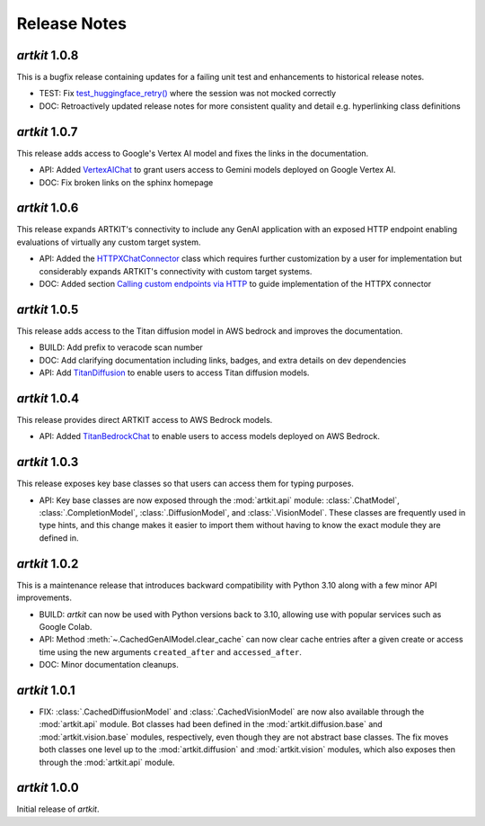Release Notes
=============

*artkit* 1.0.8
--------------

This is a bugfix release containing updates for a failing unit test and enhancements to historical release notes.

- TEST: Fix `test_huggingface_retry() <https://github.com/BCG-X-Official/artkit/blob/1.0.x/test/artkit_test/model/llm/huggingface_tests/test_hugging_face.py>`_ where the session was not mocked correctly
- DOC: Retroactively updated release notes for more consistent quality and detail e.g. hyperlinking class definitions 

*artkit* 1.0.7
--------------

This release adds access to Google's Vertex AI model and fixes the links in the documentation.

- API: Added `VertexAIChat <https://github.com/BCG-X-Official/artkit/blob/1.0.x/src/artkit/model/llm/vertexai/_vertexai.py>`_ to grant users access to Gemini models deployed on Google Vertex AI.
- DOC: Fix broken links on the sphinx homepage

*artkit* 1.0.6
--------------

This release expands ARTKIT's connectivity to include any GenAI application with an exposed HTTP endpoint enabling evaluations of virtually any custom target system.

- API: Added the `HTTPXChatConnector <https://github.com/BCG-X-Official/artkit/blob/1.0.x/src/artkit/model/llm/base/_httpx_chat_connector.py>`_ class which requires further customization by a user for implementation but considerably expands ARTKIT's connectivity with custom target systems.
- DOC: Added section `Calling custom endpoints via HTTP <https://github.com/BCG-X-Official/artkit/blob/1.0.x/sphinx/source/user_guide/advanced_tutorials/creating_new_model_classes.ipynb>`_ to guide implementation of the HTTPX connector

*artkit* 1.0.5
--------------

This release adds access to the Titan diffusion model in AWS bedrock and improves the documentation.

- BUILD: Add prefix to veracode scan number
- DOC: Add clarifying documentation including links, badges, and extra details on dev dependencies 
- API: Add `TitanDiffusion <https://github.com/BCG-X-Official/artkit/blob/1.0.x/src/artkit/model/diffusion/bedrock/_titan.py>`_ to enable users to access Titan diffusion models.

*artkit* 1.0.4
--------------

This release provides direct ARTKIT access to AWS Bedrock models.

- API: Added `TitanBedrockChat <https://github.com/BCG-X-Official/artkit/blob/1.0.x/src/artkit/model/llm/bedrock/_titan.py>`_ to enable users to access models deployed on AWS Bedrock.

*artkit* 1.0.3
--------------

This release exposes key base classes so that users can access them for typing purposes.

- API: Key base classes are now exposed through the :mod:`artkit.api` module:
  :class:`.ChatModel`, :class:`.CompletionModel`, :class:`.DiffusionModel`, and
  :class:`.VisionModel`. These classes are frequently used in type hints, and this
  change makes it easier to import them without having to know the exact module
  they are defined in.

*artkit* 1.0.2
--------------

This is a maintenance release that introduces backward compatibility with Python 3.10
along with a few minor API improvements.

- BUILD: *artkit* can now be used with Python versions back to 3.10, allowing use with
  popular services such as Google Colab.
- API: Method :meth:`~.CachedGenAIModel.clear_cache` can now clear cache entries
  after a given create or access time using the new arguments ``created_after`` and
  ``accessed_after``.
- DOC: Minor documentation cleanups.


*artkit* 1.0.1
--------------

- FIX: :class:`.CachedDiffusionModel` and :class:`.CachedVisionModel` are now also
  available through the :mod:`artkit.api` module. Bot classes had been defined in the
  :mod:`artkit.diffusion.base` and :mod:`artkit.vision.base` modules, respectively,
  even though they are not abstract base classes. The fix moves both classes one level
  up to the :mod:`artkit.diffusion` and :mod:`artkit.vision` modules, which also exposes
  then through the :mod:`artkit.api` module.


*artkit* 1.0.0
--------------

Initial release of *artkit*.
